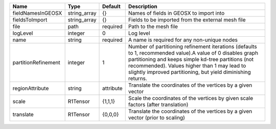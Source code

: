 

=================== ============ ========= =============================================================================================================================================================================================================================================================================== 
Name                Type         Default   Description                                                                                                                                                                                                                                                                     
=================== ============ ========= =============================================================================================================================================================================================================================================================================== 
fieldNamesInGEOSX   string_array {}        Names of fields in GEOSX to import into                                                                                                                                                                                                                                         
fieldsToImport      string_array {}        Fields to be imported from the external mesh file                                                                                                                                                                                                                               
file                path         required  Path to the mesh file                                                                                                                                                                                                                                                           
logLevel            integer      0         Log level                                                                                                                                                                                                                                                                       
name                string       required  A name is required for any non-unique nodes                                                                                                                                                                                                                                     
partitionRefinement integer      1         Number of partitioning refinement iterations (defaults to 1, recommended value).A value of 0 disables graph partitioning and keeps simple kd-tree partitions (not recommended). Values higher than 1 may lead to slightly improved partitioning, but yield diminishing returns. 
regionAttribute     string       attribute Translate the coordinates of the vertices by a given vector                                                                                                                                                                                                                     
scale               R1Tensor     {1,1,1}   Scale the coordinates of the vertices by given scale factors (after translation)                                                                                                                                                                                                
translate           R1Tensor     {0,0,0}   Translate the coordinates of the vertices by a given vector (prior to scaling)                                                                                                                                                                                                  
=================== ============ ========= =============================================================================================================================================================================================================================================================================== 


